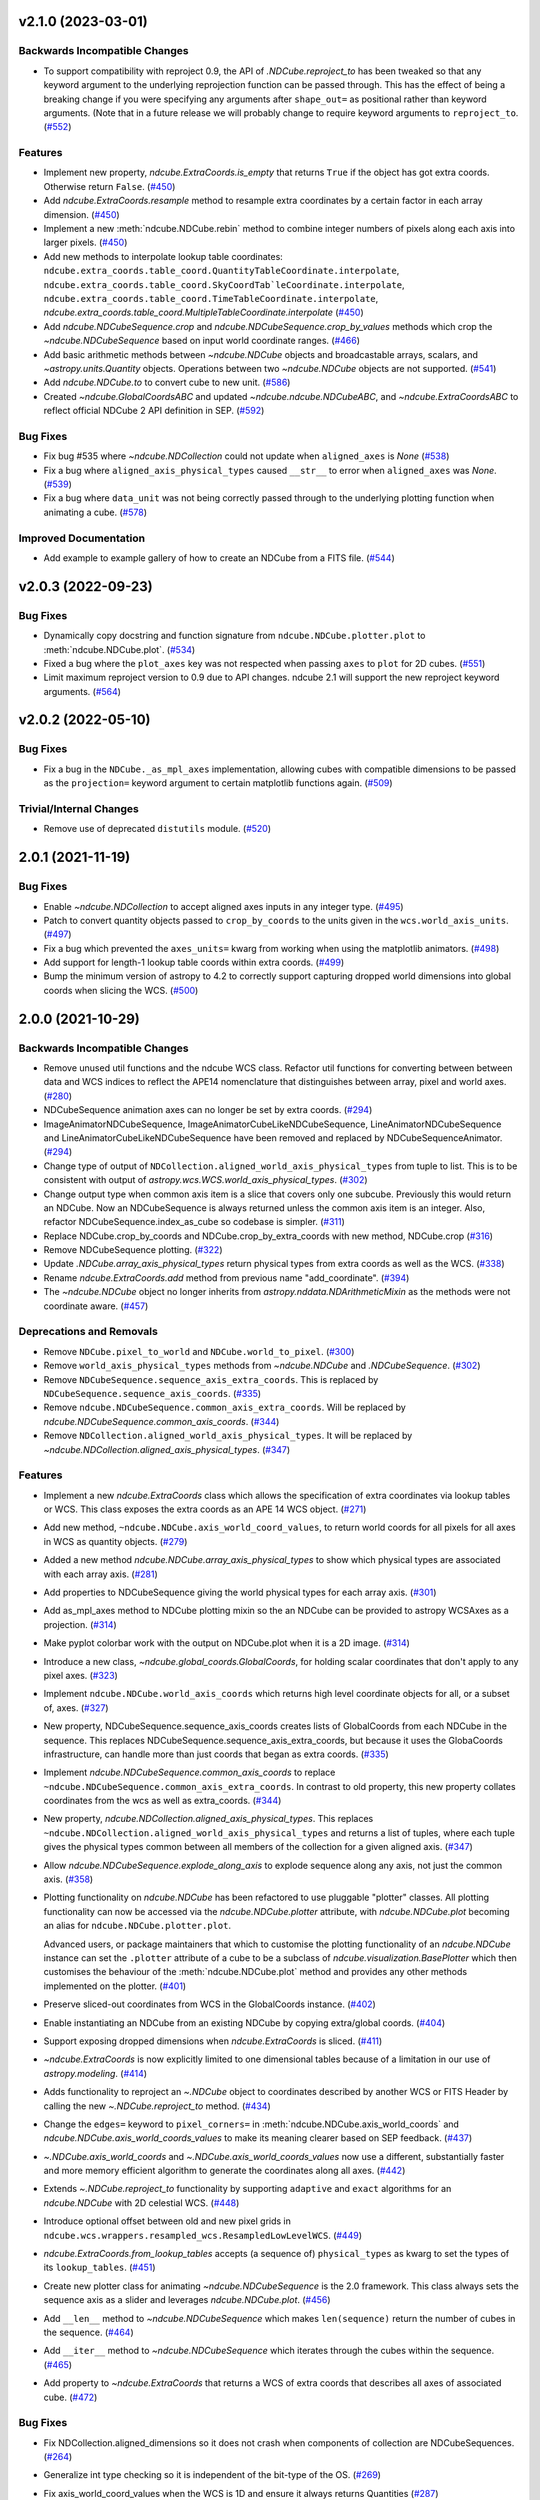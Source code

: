 v2.1.0 (2023-03-01)
===================

Backwards Incompatible Changes
------------------------------

- To support compatibility with reproject 0.9, the API of `.NDCube.reproject_to`
  has been tweaked so that any keyword argument to the underlying reprojection
  function can be passed through. This has the effect of being a breaking change
  if you were specifying any arguments after ``shape_out=`` as positional rather
  than keyword arguments. (Note that in a future release we will probably change
  to require keyword arguments to ``reproject_to``. (`#552 <https://github.com/sunpy/ndcube/pull/552>`__)


Features
--------

- Implement new property, `ndcube.ExtraCoords.is_empty` that returns ``True`` if the object has got extra coords.  Otherwise return ``False``. (`#450 <https://github.com/sunpy/ndcube/pull/450>`__)
- Add `ndcube.ExtraCoords.resample` method to resample extra coordinates by a certain factor in each array dimension. (`#450 <https://github.com/sunpy/ndcube/pull/450>`__)
- Implement a new :meth:`ndcube.NDCube.rebin` method to combine integer numbers of pixels along each axis into larger pixels. (`#450 <https://github.com/sunpy/ndcube/pull/450>`__)
- Add new methods to interpolate lookup table coordinates: ``ndcube.extra_coords.table_coord.QuantityTableCoordinate.interpolate``, ``ndcube.extra_coords.table_coord.SkyCoordTab`leCoordinate.interpolate``, ``ndcube.extra_coords.table_coord.TimeTableCoordinate.interpolate``, `ndcube.extra_coords.table_coord.MultipleTableCoordinate.interpolate` (`#450 <https://github.com/sunpy/ndcube/pull/450>`__)
- Add `ndcube.NDCubeSequence.crop` and `ndcube.NDCubeSequence.crop_by_values` methods which crop the `~ndcube.NDCubeSequence` based on input world coordinate ranges. (`#466 <https://github.com/sunpy/ndcube/pull/466>`__)
- Add basic arithmetic methods between `~ndcube.NDCube` objects and broadcastable arrays,
  scalars, and `~astropy.units.Quantity` objects. Operations between two `~ndcube.NDCube` objects
  are not supported. (`#541 <https://github.com/sunpy/ndcube/pull/541>`__)
- Add `ndcube.NDCube.to` to convert cube to new unit. (`#586 <https://github.com/sunpy/ndcube/pull/586>`__)
- Created `~ndcube.GlobalCoordsABC` and updated `~ndcube.ndcube.NDCubeABC`, and `~ndcube.ExtraCoordsABC` to reflect official NDCube 2 API definition in SEP. (`#592 <https://github.com/sunpy/ndcube/pull/592>`__)


Bug Fixes
---------

- Fix bug #535 where `~ndcube.NDCollection` could not update when ``aligned_axes`` is `None` (`#538 <https://github.com/sunpy/ndcube/pull/538>`__)
- Fix a bug where ``aligned_axis_physical_types`` caused ``__str__``
  to error when ``aligned_axes`` was `None`. (`#539 <https://github.com/sunpy/ndcube/pull/539>`__)
- Fix a bug where ``data_unit`` was not being correctly passed through to the underlying plotting
  function when animating a cube. (`#578 <https://github.com/sunpy/ndcube/pull/578>`__)


Improved Documentation
----------------------

- Add example to example gallery of how to create an NDCube from a FITS file. (`#544 <https://github.com/sunpy/ndcube/pull/544>`__)


v2.0.3 (2022-09-23)
===================

Bug Fixes
---------

- Dynamically copy docstring and function signature from ``ndcube.NDCube.plotter.plot`` to :meth:`ndcube.NDCube.plot`. (`#534 <https://github.com/sunpy/ndcube/pull/534>`__)
- Fixed a bug where the ``plot_axes`` key was not respected when passing ``axes`` to ``plot``
  for 2D cubes. (`#551 <https://github.com/sunpy/ndcube/pull/551>`__)
- Limit maximum reproject version to 0.9 due to API changes. ndcube 2.1 will support the
  new reproject keyword arguments. (`#564 <https://github.com/sunpy/ndcube/pull/564>`__)


v2.0.2 (2022-05-10)
===================

Bug Fixes
---------

- Fix a bug in the ``NDCube._as_mpl_axes`` implementation, allowing cubes with
  compatible dimensions to be passed as the ``projection=`` keyword argument to
  certain matplotlib functions again. (`#509 <https://github.com/sunpy/ndcube/pull/509>`__)


Trivial/Internal Changes
------------------------

- Remove use of deprecated ``distutils`` module. (`#520 <https://github.com/sunpy/ndcube/pull/520>`__)


2.0.1 (2021-11-19)
==================

Bug Fixes
---------

- Enable `~ndcube.NDCollection` to accept aligned axes inputs in any integer type. (`#495 <https://github.com/sunpy/ndcube/pull/495>`__)
- Patch to convert quantity objects passed to ``crop_by_coords`` to the units given in the ``wcs.world_axis_units``. (`#497 <https://github.com/sunpy/ndcube/pull/497>`__)
- Fix a bug which prevented the ``axes_units=`` kwarg from working when using the
  matplotlib animators. (`#498 <https://github.com/sunpy/ndcube/pull/498>`__)
- Add support for length-1 lookup table coords within extra coords. (`#499 <https://github.com/sunpy/ndcube/pull/499>`__)
- Bump the minimum version of astropy to 4.2 to correctly support capturing
  dropped world dimensions into global coords when slicing the WCS. (`#500 <https://github.com/sunpy/ndcube/pull/500>`__)


2.0.0 (2021-10-29)
==================

Backwards Incompatible Changes
------------------------------

- Remove unused util functions and the ndcube WCS class.  Refactor util functions for converting between between data and WCS indices to reflect the APE14 nomenclature that distinguishes between array, pixel and world axes. (`#280 <https://github.com/sunpy/ndcube/pull/280>`__)
- NDCubeSequence animation axes can no longer be set by extra coords. (`#294 <https://github.com/sunpy/ndcube/pull/294>`__)
- ImageAnimatorNDCubeSequence, ImageAnimatorCubeLikeNDCubeSequence, LineAnimatorNDCubeSequence and LineAnimatorCubeLikeNDCubeSequence have been removed and replaced by NDCubeSequenceAnimator. (`#294 <https://github.com/sunpy/ndcube/pull/294>`__)
- Change type of output of ``NDCollection.aligned_world_axis_physical_types`` from tuple to list. This is to be consistent with output of `astropy.wcs.WCS.world_axis_physical_types`. (`#302 <https://github.com/sunpy/ndcube/pull/302>`__)
- Change output type when common axis item is a slice that covers only one subcube. Previously this would return an NDCube. Now an NDCubeSequence is always returned unless the common axis item is an integer. Also, refactor NDCubeSequence.index_as_cube so codebase is simpler. (`#311 <https://github.com/sunpy/ndcube/pull/311>`__)
- Replace NDCube.crop_by_coords and NDCube.crop_by_extra_coords with new method, NDCube.crop (`#316 <https://github.com/sunpy/ndcube/pull/316>`__)
- Remove NDCubeSequence plotting. (`#322 <https://github.com/sunpy/ndcube/pull/322>`__)
- Update `.NDCube.array_axis_physical_types` return physical types from extra coords as well as the WCS. (`#338 <https://github.com/sunpy/ndcube/pull/338>`__)
- Rename `ndcube.ExtraCoords.add` method from previous name "add_coordinate". (`#394 <https://github.com/sunpy/ndcube/pull/394>`__)
- The `~ndcube.NDCube` object no longer inherits from `astropy.nddata.NDArithmeticMixin` as the methods were not coordinate aware. (`#457 <https://github.com/sunpy/ndcube/pull/457>`__)


Deprecations and Removals
-------------------------

- Remove ``NDCube.pixel_to_world`` and ``NDCube.world_to_pixel``. (`#300 <https://github.com/sunpy/ndcube/pull/300>`__)
- Remove ``world_axis_physical_types`` methods from `~ndcube.NDCube` and  `.NDCubeSequence`. (`#302 <https://github.com/sunpy/ndcube/pull/302>`__)
- Remove ``NDCubeSequence.sequence_axis_extra_coords``. This is replaced by ``NDCubeSequence.sequence_axis_coords``. (`#335 <https://github.com/sunpy/ndcube/pull/335>`__)
- Remove ``ndcube.NDCubeSequence.common_axis_extra_coords``.  Will be replaced by `ndcube.NDCubeSequence.common_axis_coords`. (`#344 <https://github.com/sunpy/ndcube/pull/344>`__)
- Remove ``NDCollection.aligned_world_axis_physical_types``.  It will be replaced by `~ndcube.NDCollection.aligned_axis_physical_types`. (`#347 <https://github.com/sunpy/ndcube/pull/347>`__)


Features
--------

- Implement a new `ndcube.ExtraCoords` class which allows the specification of extra coordinates via lookup tables or WCS. This class exposes the extra coords as an APE 14 WCS object. (`#271 <https://github.com/sunpy/ndcube/pull/271>`__)
- Add new method, ``~ndcube.NDCube.axis_world_coord_values``, to return world coords for all pixels for all axes in WCS as quantity objects. (`#279 <https://github.com/sunpy/ndcube/pull/279>`__)
- Added a new method `ndcube.NDCube.array_axis_physical_types` to show which physical types are associated with each array axis. (`#281 <https://github.com/sunpy/ndcube/pull/281>`__)
- Add properties to NDCubeSequence giving the world physical types for each array axis. (`#301 <https://github.com/sunpy/ndcube/pull/301>`__)
- Add as_mpl_axes method to NDCube plotting mixin so the an NDCube can be provided to astropy WCSAxes as a projection. (`#314 <https://github.com/sunpy/ndcube/pull/314>`__)
- Make pyplot colorbar work with the output on NDCube.plot when it is a 2D image. (`#314 <https://github.com/sunpy/ndcube/pull/314>`__)
- Introduce a new class, `~ndcube.global_coords.GlobalCoords`, for holding scalar coordinates that don't apply to any pixel axes. (`#323 <https://github.com/sunpy/ndcube/pull/323>`__)
- Implement ``ndcube.NDCube.world_axis_coords`` which returns high level coordinate
  objects for all, or a subset of, axes. (`#327 <https://github.com/sunpy/ndcube/pull/327>`__)
- New property, NDCubeSequence.sequence_axis_coords creates lists of GlobalCoords from each NDCube in the sequence.  This replaces NDCubeSequence.sequence_axis_extra_coords, but because it uses the GlobaCoords infrastructure, can handle more than just coords that began as extra coords. (`#335 <https://github.com/sunpy/ndcube/pull/335>`__)
- Implement `ndcube.NDCubeSequence.common_axis_coords` to replace ``~ndcube.NDCubeSequence.common_axis_extra_coords``. In contrast to old property, this new property collates coordinates from the wcs as well as extra_coords. (`#344 <https://github.com/sunpy/ndcube/pull/344>`__)
- New property, `ndcube.NDCollection.aligned_axis_physical_types`.  This replaces ``~ndcube.NDCollection.aligned_world_axis_physical_types`` and returns a list of tuples, where each tuple gives the physical types common between all members of the collection for a given aligned axis. (`#347 <https://github.com/sunpy/ndcube/pull/347>`__)
- Allow `ndcube.NDCubeSequence.explode_along_axis` to explode sequence along any axis, not just the common axis. (`#358 <https://github.com/sunpy/ndcube/pull/358>`__)
- Plotting functionality on `ndcube.NDCube` has been refactored to use pluggable
  "plotter" classes. All plotting functionality can now be accessed via the
  `ndcube.NDCube.plotter` attribute, with `ndcube.NDCube.plot` becoming an alias for ``ndcube.NDCube.plotter.plot``.

  Advanced users, or package maintainers that which to customise the plotting
  functionality of an `ndcube.NDCube` instance can set the ``.plotter`` attribute of
  a cube to be a subclass of `ndcube.visualization.BasePlotter` which then
  customises the behaviour of the :meth:`ndcube.NDCube.plot` method and provides any other
  methods implemented on the plotter. (`#401 <https://github.com/sunpy/ndcube/pull/401>`__)
- Preserve sliced-out coordinates from WCS in the GlobalCoords instance. (`#402 <https://github.com/sunpy/ndcube/pull/402>`__)
- Enable instantiating an NDCube from an existing NDCube by copying extra/global coords. (`#404 <https://github.com/sunpy/ndcube/pull/404>`__)
- Support exposing dropped dimensions when `ndcube.ExtraCoords` is sliced. (`#411 <https://github.com/sunpy/ndcube/pull/411>`__)
- `~ndcube.ExtraCoords` is now explicitly limited to one dimensional tables because of a limitation in our use of `astropy.modeling`. (`#414 <https://github.com/sunpy/ndcube/pull/414>`__)
- Adds functionality to reproject an `~.NDCube` object to coordinates described by another WCS or FITS Header by calling the new `~.NDCube.reproject_to` method. (`#434 <https://github.com/sunpy/ndcube/pull/434>`__)
- Change the ``edges=`` keyword to ``pixel_corners=`` in
  :meth:`ndcube.NDCube.axis_world_coords` and `ndcube.NDCube.axis_world_coords_values` to make its
  meaning clearer based on SEP feedback. (`#437 <https://github.com/sunpy/ndcube/pull/437>`__)
- `~.NDCube.axis_world_coords` and `~.NDCube.axis_world_coords_values` now use a different, substantially faster and more memory efficient algorithm to generate the coordinates along all axes. (`#442 <https://github.com/sunpy/ndcube/pull/442>`__)
- Extends `~.NDCube.reproject_to` functionality by supporting ``adaptive`` and ``exact`` algorithms for an `ndcube.NDCube` with 2D celestial WCS. (`#448 <https://github.com/sunpy/ndcube/pull/448>`__)
- Introduce optional offset between old and new pixel grids in ``ndcube.wcs.wrappers.resampled_wcs.ResampledLowLevelWCS``. (`#449 <https://github.com/sunpy/ndcube/pull/449>`__)
- `ndcube.ExtraCoords.from_lookup_tables` accepts (a sequence of) ``physical_types`` as kwarg to set the types of its ``lookup_tables``. (`#451 <https://github.com/sunpy/ndcube/pull/451>`__)
- Create new plotter class for animating `~ndcube.NDCubeSequence` is the 2.0 framework. This class always sets the sequence axis as a slider and leverages `ndcube.NDCube.plot`. (`#456 <https://github.com/sunpy/ndcube/pull/456>`__)
- Add ``__len__`` method to `~ndcube.NDCubeSequence` which makes ``len(sequence)`` return the number of cubes in the sequence. (`#464 <https://github.com/sunpy/ndcube/pull/464>`__)
- Add ``__iter__`` method to `~ndcube.NDCubeSequence` which iterates through the cubes within the sequence. (`#465 <https://github.com/sunpy/ndcube/pull/465>`__)
- Add property to `~ndcube.ExtraCoords` that returns a WCS of extra coords that describes all axes of associated cube. (`#472 <https://github.com/sunpy/ndcube/pull/472>`__)


Bug Fixes
---------

- Fix NDCollection.aligned_dimensions so it does not crash when components of collection are NDCubeSequences. (`#264 <https://github.com/sunpy/ndcube/pull/264>`__)
- Generalize int type checking so it is independent of the bit-type of the OS. (`#269 <https://github.com/sunpy/ndcube/pull/269>`__)
- Fix axis_world_coord_values when the WCS is 1D and ensure it always returns
  Quantities (`#287 <https://github.com/sunpy/ndcube/pull/287>`__)
- Change name of NDCube.axis_world_coord_values to NDCube.axis_world_coords_values to be consistent with NDCube.axis_world_coords (`#293 <https://github.com/sunpy/ndcube/pull/293>`__)
- Remove NDCubeSequence animation dependence of deprecated sunpy ImageAnimator and LineAnimator classes in favour of ArrayAnimatorWCS class. (`#294 <https://github.com/sunpy/ndcube/pull/294>`__)
- Fix bug whereby common axis was not updated appropriately when slicing an NDCubeSequence. (`#310 <https://github.com/sunpy/ndcube/pull/310>`__)
- Fix bug in NDCube.axis_world_coords_values when number of pixel and world dimensions differ. (`#319 <https://github.com/sunpy/ndcube/pull/319>`__)
- Fixes bug in `~ndcube.utils.wcs.array_indices_for_world_objects` when the WCS input does not have a world_axis_object_components attribute. The fix causes the low_level_wcs version is tried before the code fails. This enables `ndcube.NDCube.combined_wcs` to be used with this function. (`#344 <https://github.com/sunpy/ndcube/pull/344>`__)
- Fixes IndexError in `~ndcube.utils.wcs.array_indices_for_world_objects` which occurred when some of the world axes are dependent. (`#344 <https://github.com/sunpy/ndcube/pull/344>`__)
- Stop `ndcube.NDCube.explode_along_axis` setting a common axis to the output `~ndcube.NDCubeSequence`.  The output sequence should have no common axis. (`#358 <https://github.com/sunpy/ndcube/pull/358>`__)
- Enable 2-D NDCubes to be visualized as a 1-D animated line. (`#381 <https://github.com/sunpy/ndcube/pull/381>`__)
- Ensure corner inputs to :meth:`ndcube.NDCube.crop` are converted to units stored in WCS as `~astropy.wcs.WCS.world_to_array_index_values` does not handle units. (`#382 <https://github.com/sunpy/ndcube/pull/382>`__)
- updated ndcube github repository link in "ndcube.docs.installation.rst". (`#392 <https://github.com/sunpy/ndcube/pull/392>`__)
- Fix bug in NDCube.axis_world_coords_values when axes_coords is initially a
  bare astropy coordinate object rather than a list/tuple of coordinate objects. (`#400 <https://github.com/sunpy/ndcube/pull/400>`__)
- Change the implementation of `.NDCube.crop` so that it takes into account all
  the corners of the world region specified by the upper and lower corners, not
  just those two points. (`#438 <https://github.com/sunpy/ndcube/pull/438>`__)
- Ensure `ndcube.NDCube` init forces WCS to become high level.

  This patches a bug in astropy. (`#447 <https://github.com/sunpy/ndcube/pull/447>`__)
- Fix bug in `~ndcube.NDCube.axis_world_coords_values` which caused the units to be stripped when an ``axes`` input was given. (`#461 <https://github.com/sunpy/ndcube/pull/461>`__)
- Fix bug in `~ndcube.utils.wcs.get_dependent_world_axes` where an erroneous matrix transpose caused an error for non-square axis correlation matrices and wrong results for diagonally non-symmetric ones. (`#471 <https://github.com/sunpy/ndcube/pull/471>`__)
- Extend support for cropping an `~ndcube.NDCube` using an `~ndcube.ExtraCoords` instance as the wcs. (`#472 <https://github.com/sunpy/ndcube/pull/472>`__)
- Fix check as to whether user inputs to ``ndcube.wcs.wrappers.CompoundLowLevelWCS.world_to_pixel_values`` result in consistent pixel values when world dimensions share pixel dimensions.  Previously this check was unreliable when non-trivial mapping between world and pixel dimensions was used. (`#472 <https://github.com/sunpy/ndcube/pull/472>`__)
- Fix slicing `~ndcube.ExtraCoords` made of lookup tables. This bug meant that mapping of coords to arrays axes was not adjusted when an axis was dropped. (`#482 <https://github.com/sunpy/ndcube/pull/482>`__)


Improved Documentation
----------------------

- Document accepted input to ``lookup_table`` in `~ndcube.ExtraCoords` setting its ``physical_types``. (`#451 <https://github.com/sunpy/ndcube/pull/451>`__)
- Improved information and formatting of ``__str__`` methods. (`#453 <https://github.com/sunpy/ndcube/pull/453>`__)


Trivial/Internal Changes
------------------------

- Simplify and speed up implementation of NDCubeSequence slicing. (`#251 <https://github.com/sunpy/ndcube/pull/251>`__)
- Fix docstring formatting to help docs build. (`#262 <https://github.com/sunpy/ndcube/pull/262>`__)
- Use pytest-mpl for figure tests. (`#312 <https://github.com/sunpy/ndcube/pull/312>`__)
- Port the tests for NDCube to use pytest fixtures (`#318 <https://github.com/sunpy/ndcube/pull/318>`__)
- Allow corner inputs to :meth:`~ndcube.NDCube.crop` to not be wrapped in a `tuple` is only one high level coordinate objects required. (`#380 <https://github.com/sunpy/ndcube/pull/380>`__)
- Make sunpy an optional dependence. Without it, the _animate_cube plotting
  functionality will be disabled. (`#393 <https://github.com/sunpy/ndcube/pull/393>`__)
- Adds a function to compare the physical types of two WCS objects. (`#433 <https://github.com/sunpy/ndcube/pull/433>`__)
- Propagate reference to NDCube object through `~ndcube.ExtraCoords` string slicing. (`#454 <https://github.com/sunpy/ndcube/pull/454>`__)
- Adds a function to identify invariant axes between two WCS objects. (`#459 <https://github.com/sunpy/ndcube/pull/459>`__)
- The matplotlib animators code has been moved from `sunpy` to a new package
  `mpl_animators` so ndcube no longer has an optional dependency on sunpy. (`#484 <https://github.com/sunpy/ndcube/pull/484>`__)


1.3.0 (2020-03-27)
==================

Features
--------

- Add new NDCollection class for linking and manipulating partially or non-aligned NDCubes or NDCubeSequences. (`#238 <https://github.com/sunpy/ndcube/pull/238>`__)


Bug Fixes
---------

- Fixed the files included and excluded from the tarball. (`#212 <https://github.com/sunpy/ndcube/pull/212>`__)
- Fix crashing bug when an NDCube axis after the first is sliced with a numpy.int64. (`#223 <https://github.com/sunpy/ndcube/pull/223>`__)
- Raises error if NDCube is sliced with an Ellipsis. (`#224 <https://github.com/sunpy/ndcube/pull/224>`__)
- Changes behavior of NDCubeSequence slicing. Previously, a slice item of interval
  length 1 would cause an NDCube object to be returned. Now an NDCubeSequence made
  up of 1 NDCube is returned. This is consistent with how interval length 1 slice
  items slice arrays. (`#241 <https://github.com/sunpy/ndcube/pull/241>`__)


1.2.0 (2019-09-10)
==================

Features
--------

- Changed all instances of "missing_axis" to "missing_axes" (`#157 <https://github.com/sunpy/ndcube/pull/157>`__)
- Added a feature to get the pixel_edges from :meth:`ndcube.NDCube.axis_world_coords` (`#174 <https://github.com/sunpy/ndcube/pull/174>`__)


Bug Fixes
---------

- `ndcube.NDCube.wcs.world_axis_physical_types <astropy.wcs.wcsapi.BaseWCSWrapper>` now sets the axis label to the WCS CTYPE if no corresponding IVOA name can be found. (`#164 <https://github.com/sunpy/ndcube/pull/164>`__)
- Fixed the bug of using ``pixel_edges`` instead of ``pixel_values`` in plotting (`#176 <https://github.com/sunpy/ndcube/pull/176>`__)
- Fix 2D plotting from crashing when both data and WCS are 2D. (`#182 <https://github.com/sunpy/ndcube/pull/182>`__)
- Fix the ability to pass a custom Axes to `ndcube.NDCube.plot` for a 2D cube. (`#204 <https://github.com/sunpy/ndcube/pull/204>`__)


Trivial/Internal Changes
------------------------

- Include more helpful error when invalid item type is used to slice an `~ndcube.NDCube`. (`#158 <https://github.com/sunpy/ndcube/pull/158>`__)


1.1
===

API-Breaking Changes
--------------------
- ``~ndcube.NDCubeBase.crop_by_extra_coord`` API has been broken and
  replaced.
  Old version:
  ``crop_by_extra_coord(min_coord_value, interval_width, coord_name)``.
  New version:
  ``crop_by_extra_coord(coord_name, min_coord_value,  max_coord_value)``.
  [#142]

New Features
------------
- Created a new ``~ndcube.NDCubeBase`` which has all the functionality
  of ``~ncube.NDCube`` except the plotting.  The old ``NDCubeBase``
  which outlined the `ndcube.NDCube` API was renamed ``NDCubeABC``.
  ``~ndcube.NDCube`` has all the same functionality as before except is
  now simply inherits from ``~ndcube.NDCubeBase`` and
  ``~ndcube.mixins.plotting.NDCubePlotMixin``. [#101]
- Moved NDCubSequence plotting to a new mixin class,
  NDCubSequencePlotMixin, making the plotting an optional extra.  All
  the non-plotting functionality now lives in the NDCubeSequenceBase
  class. [#98]
- Created a new ``~ndcube.NDCubeBase.explode_along_axis`` method that
  breaks an NDCube out into an NDCubeSequence along a chosen axis.  It
  is equivalent to
  ``~ndcube.NDCubeSequenceBase.explode_along_axis``. [#118]
- NDCubeSequence plot mixin can now animate a cube as a 1-D line if a single
  axis number is supplied to plot_axis_indices kwarg.

API Changes
-----------
- Replaced API of what was previously ``utils.wcs.get_dependent_axes``,
  with two new functions, ``utils.wcs.get_dependent_data_axes`` and
  ``utils.wcs.get_dependent_wcs_axes``. This was inspired by a new
  implementation in ``glue-viz`` which is intended to be merged into
  ``astropy`` in the future.  This API change helped fix the
  ``NDCube.world_axis_physical_type`` bug listed below. [#80]
- Give users more control in plotting both for NDCubePlotMixin and
  NDCubeSequencePlotMixin.  In most cases the axes coordinates, axes
  units, and data unit can be supplied manually or via supplying the
  name of an extra coordinate if it is wanted to describe an
  axis. In the case of NDCube, the old API is currently still
  supported by will be removed in future versions. [#98 #103]

Bug Fixes
---------
- Allowed `~ndcube.NDCubeBase.axis_world_coords` to accept negative
  axis indices as arguments. [#106]
- Fixed bug in ``NDCube.crop_by_coords`` in case where real world
  coordinate system was rotated relative to pixel grid. [#113].
- ``~ndcube.NDCubeBase.world_axis_physical_types`` is now not
  case-sensitive to the CTYPE values in the WCS. [#109]
- ``~ndcube.NDCubeBase.plot`` now generates a 1-D line animation when
  image_axis is an integer.


1.0.1
=====

New Features
------------
- Added installation instructions to docs. [#77]

Bug Fixes
---------
- Fixed bugs in ``NDCubeSequence`` slicing and
  ``NDCubeSequence.dimensions`` in cases where sub-cubes contain
  scalar ``.data``. [#79]
- Fixed ``NDCube.world_axis_physical_types`` in cases where there is a
  ``missing`` WCS axis. [#80]
- Fixed bugs in converting between negative data and WCS axis
  numbers. [#91]
- Add installation instruction to docs. [#77]
- Fix function name called within NDCubeSequence.plot animation update
  plot. [#95]
